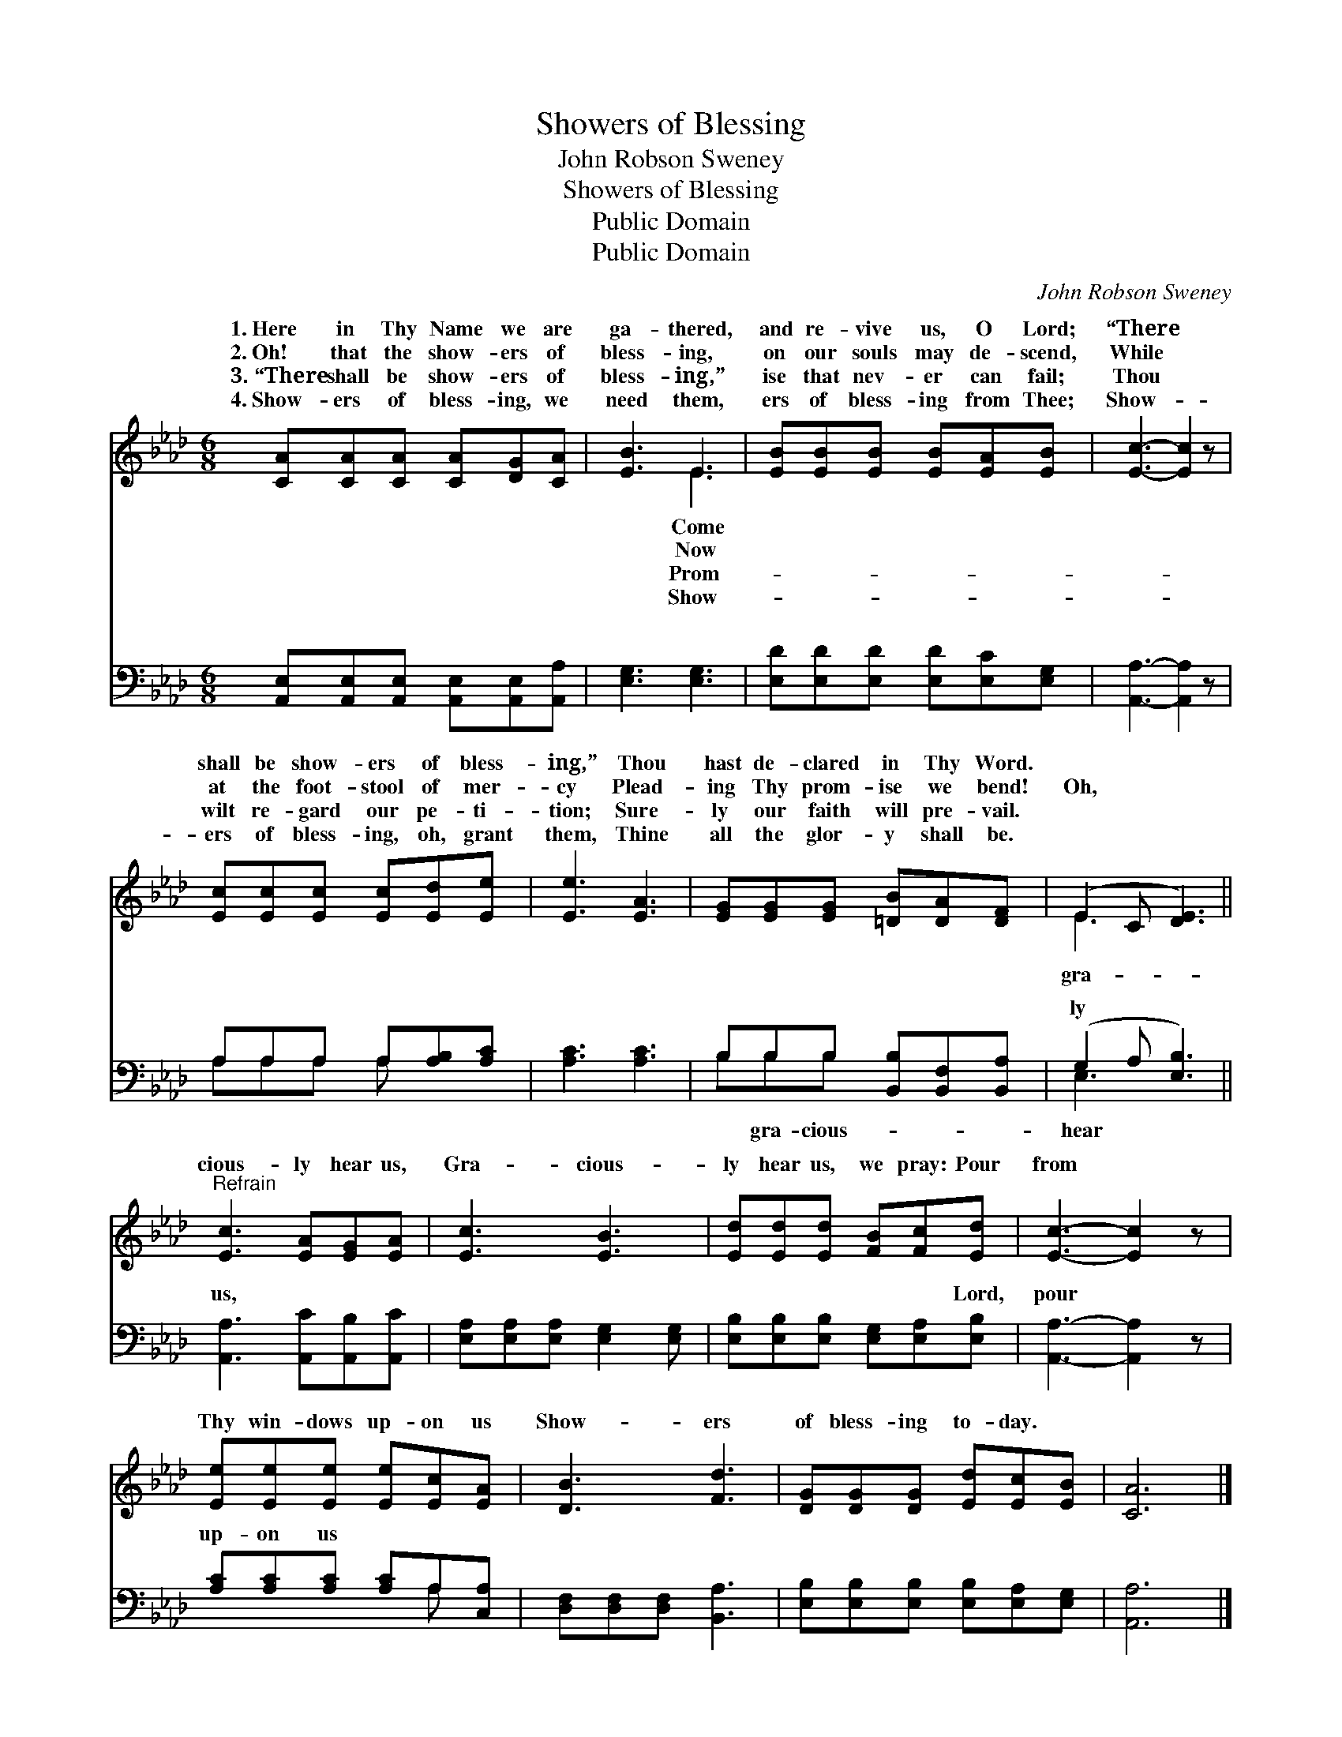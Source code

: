 X:1
T:Showers of Blessing
T:John Robson Sweney
T:Showers of Blessing
T:Public Domain
T:Public Domain
C:John Robson Sweney
Z:Public Domain
%%score ( 1 2 ) ( 3 4 )
L:1/8
M:6/8
K:Ab
V:1 treble 
V:2 treble 
V:3 bass 
V:4 bass 
V:1
 [CA][CA][CA] [CA][DG][CA] | [EB]3 E3 | [EB][EB][EB] [EB][EA][EB] | [Ec]3- [Ec]2 z | %4
w: 1.~Here in Thy Name we are|ga- thered,|and re- vive us, O Lord;|“There *|
w: 2.~Oh! that the show- ers of|bless- ing,|on our souls may de- scend,|While *|
w: 3.~“There shall be show- ers of|bless- ing,”|ise that nev- er can fail;|Thou *|
w: 4.~Show- ers of bless- ing, we|need them,|ers of bless- ing from Thee;|Show- *|
 [Ec][Ec][Ec] [Ec][Ed][Ee] | [Ee]3 [EA]3 | [EG][EG][EG] [=DB][DA][DF] | (E2 C [DE]3) || %8
w: shall be show- ers of bless-|ing,” Thou|hast de- clared in Thy Word.||
w: at the foot- stool of mer-|cy Plead-|ing Thy prom- ise we bend!|Oh, * *|
w: wilt re- gard our pe- ti-|tion; Sure-|ly our faith will pre- vail.||
w: ers of bless- ing, oh, grant|them, Thine|all the glor- y shall be.||
"^Refrain" [Ec]3 [EA][EG][EA] | [Ec]3 [EB]3 | [Ed][Ed][Ed] [FB][Fc][Ed] | [Ec]3- [Ec]2 z | %12
w: ||||
w: cious- ly hear us,|Gra- cious-|ly hear us, we pray: Pour|from *|
w: ||||
w: ||||
 [Ee][Ee][Ee] [Ee][Ec][EA] | [DB]3 [Fd]3 | [DG][DG][DG] [Ed][Ec][EB] | [CA]6 |] %16
w: ||||
w: Thy win- dows up- on us|Show- ers|of bless- ing to- day. *||
w: ||||
w: ||||
V:2
 x6 | x3 E3 | x6 | x6 | x6 | x6 | x6 | E3 x3 || x6 | x6 | x6 | x6 | x6 | x6 | x6 | x6 |] %16
w: |Come|||||||||||||||
w: |Now||||||gra-|||||||||
w: |Prom-|||||||||||||||
w: |Show-|||||||||||||||
V:3
 [A,,E,][A,,E,][A,,E,] [A,,E,][A,,E,][A,,A,] | [E,G,]3 [E,G,]3 | [E,D][E,D][E,D] [E,D][E,C][E,G,] | %3
w: ~ ~ ~ ~ ~ ~|~ ~|~ ~ ~ ~ ~ ~|
 [A,,A,]3- [A,,A,]2 z | A,A,A, A,[A,B,][A,C] | [A,C]3 [A,C]3 | B,B,B, [B,,B,][B,,F,][B,,A,] | %7
w: ~ *|~ ~ ~ ~ ~ ~|~ ~|~ ~ ~ ~ ~ ~|
 (G,2 A, [E,B,]3) || [A,,A,]3 [A,,C][A,,B,][A,,C] | [E,A,][E,A,][E,A,] [E,G,]2 [E,G,] | %10
w: ly * *|us, ~ ~ ~|* ~ ~ ~ ~|
 [E,B,][E,B,][E,B,] [E,G,][E,A,][E,B,] | [A,,A,]3- [A,,A,]2 z | [A,C][A,C][A,C] [A,C]A,[C,A,] | %13
w: ~ ~ ~ ~ ~ Lord,|pour *|up- on us * * *|
 [D,F,][D,F,][D,F,] [B,,A,]3 | [E,B,][E,B,][E,B,] [E,B,][E,A,][E,G,] | [A,,A,]6 |] %16
w: |||
V:4
 x6 | x6 | x6 | x6 | A,A,A, A, x2 | x6 | B,B,B, x3 | E,3- x3 || x6 | x6 | x6 | x6 | x4 A, x | x6 | %14
w: ||||~ ~ ~ ~||~ gra- cious-|hear|||||||
 x6 | x6 |] %16
w: ||

